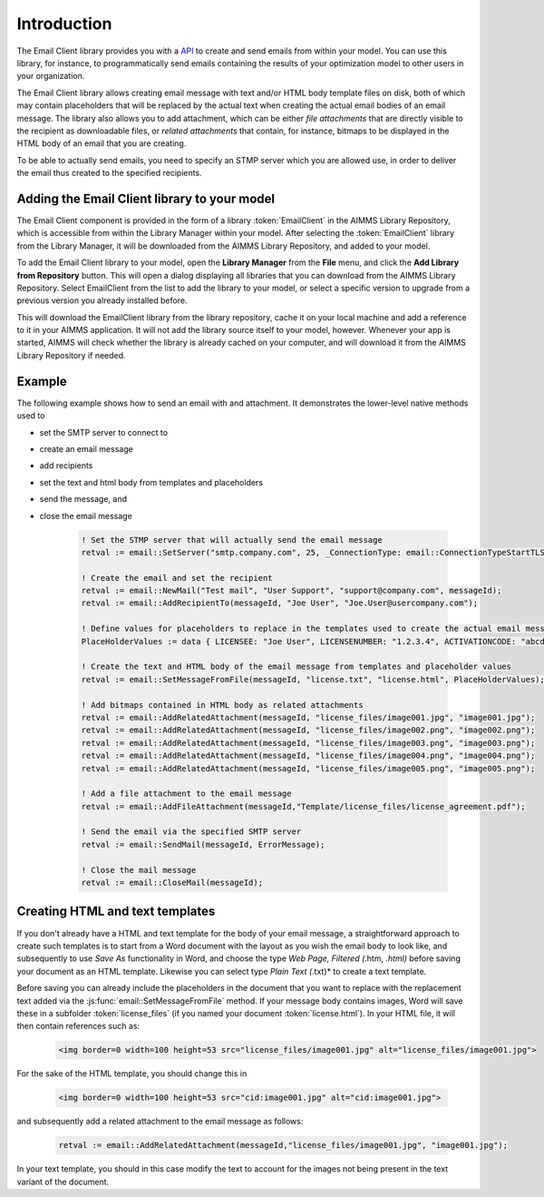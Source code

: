 Introduction
============

The Email Client library provides you with a `API <api.html>`_ to create and send emails from within your model. You can use this library, for instance, to programmatically send emails containing the results of your optimization model to other users in your organization. 

The Email Client library allows creating email message with text and/or HTML body template files on disk, both of which may contain placeholders that will be replaced by the actual text when creating the actual email bodies of an email message. The library also allows you to add attachment, which can be either *file attachments* that are directly visible to the recipient as downloadable files, or *related attachments* that contain, for instance, bitmaps to be displayed in the HTML body of an email that you are creating. 

To be able to actually send emails, you need to specify an STMP server which you are allowed use, in order to deliver the email thus created to the specified recipients. 

Adding the Email Client library to your model
---------------------------------------------

The Email Client component is provided in the form of a library :token:`EmailClient` in the AIMMS Library Repository, which is accessible from within the Library Manager within your model. After selecting the :token:`EmailClient` library from the Library Manager, it will be downloaded from the AIMMS Library Repository, and added to your model.

To add the Email Client library to your model, open the **Library Manager** from the **File** menu, and click the **Add Library from Repository** button. This will open a dialog displaying all libraries that you can download from the AIMMS Library Repository. Select EmailClient from the list to add the library to your model, or select a specific version to upgrade from a previous version you already installed before. 

This will download the EmailClient library from the library repository, cache it on your local machine and add a reference to it in your AIMMS application. It will not add the library source itself to your model, however. Whenever your app is started, AIMMS will check whether the library is already cached on your computer, and will download it from the AIMMS Library Repository if needed.

Example
-------

The following example shows how to send an email with and attachment. It demonstrates the lower-level native methods used to 

* set the SMTP server to connect to
* create an email message
* add recipients
* set the text and html body from templates and placeholders
* send the message, and
* close the email message

    .. code::

        ! Set the STMP server that will actually send the email message
        retval := email::SetServer("smtp.company.com", 25, _ConnectionType: email::ConnectionTypeStartTLS);

        ! Create the email and set the recipient
        retval := email::NewMail("Test mail", "User Support", "support@company.com", messageId);
        retval := email::AddRecipientTo(messageId, "Joe User", "Joe.User@usercompany.com");

        ! Define values for placeholders to replace in the templates used to create the actual email message
        PlaceHolderValues := data { LICENSEE: "Joe User", LICENSENUMBER: "1.2.3.4", ACTIVATIONCODE: "abcde-abcde-abcde-abcde-abcde" };

        ! Create the text and HTML body of the email message from templates and placeholder values
        retval := email::SetMessageFromFile(messageId, "license.txt", "license.html", PlaceHolderValues);
        
        ! Add bitmaps contained in HTML body as related attachments
        retval := email::AddRelatedAttachment(messageId, "license_files/image001.jpg", "image001.jpg");
        retval := email::AddRelatedAttachment(messageId, "license_files/image002.png", "image002.png");
        retval := email::AddRelatedAttachment(messageId, "license_files/image003.png", "image003.png");
        retval := email::AddRelatedAttachment(messageId, "license_files/image004.png", "image004.png");
        retval := email::AddRelatedAttachment(messageId, "license_files/image005.png", "image005.png");
        
        ! Add a file attachment to the email message
        retval := email::AddFileAttachment(messageId,"Template/license_files/license_agreement.pdf");

        ! Send the email via the specified SMTP server
        retval := email::SendMail(messageId, ErrorMessage);

        ! Close the mail message
        retval := email::CloseMail(messageId);


Creating HTML and text templates
--------------------------------

If you don't already have a HTML and text template for the body of your email message, a straightforward approach to create such templates is to start from a Word document with the layout as you wish the email body to look like, and subsequently to use *Save As* functionality in Word, and choose the type *Web Page, Filtered (*.htm, *.html)* before saving your document as an HTML template. Likewise you can select type *Plain Text (*.txt)* to create a text template.

Before saving you can already include the placeholders in the document that you want to replace with the replacement text added via the :js:func:`email::SetMessageFromFile` method. 
If your message body contains images, Word will save these in a subfolder :token:`license_files` (if you named your document :token:`license.html`). In your HTML file, it will then contain references such as:

    .. code::

        <img border=0 width=100 height=53 src="license_files/image001.jpg" alt="license_files/image001.jpg">

For the sake of the HTML template, you should change this in
    
    .. code::

        <img border=0 width=100 height=53 src="cid:image001.jpg" alt="cid:image001.jpg">
    
and subsequently add a related attachment to the email message as follows:

    .. code::
        
        retval := email::AddRelatedAttachment(messageId,"license_files/image001.jpg", "image001.jpg");

In your text template, you should in this case modify the text to account for the images not being present in the text variant of the document.
